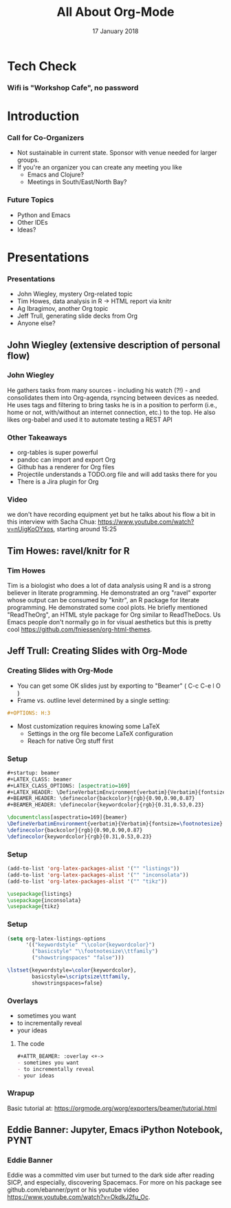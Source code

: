 #+TITLE: All About Org-Mode
#+EMAIL: edaskel@att.net
#+DATE: 17 January 2018
#+AUTHOR:

#+startup: beamer
#+LATEX_CLASS: beamer
#+LATEX_CLASS_OPTIONS: [aspectratio=169]
#+LATEX_HEADER: \RequirePackage{fancyvrb}
#+LATEX_HEADER: \DefineVerbatimEnvironment{verbatim}{Verbatim}{fontsize=\footnotesize}

#+BEAMER_HEADER: \definecolor{backcolor}{rgb}{0.90,0.90,0.87}
#+BEAMER_HEADER: \definecolor{keywordcolor}{rgb}{0.31,0.53,0.23}
#+OPTIONS: H:3

#+BEAMER_THEME: PaloAlto [width=2cm]

# work around disappearing sidebar subsections
#+BEAMER_HEADER: \usepackage{lmodern}

# my preferred code font
#+BEAMER_HEADER: \usepackage{inconsolata}

#+BEAMER_HEADER: \setbeamerfont{section in sidebar}{size=\scriptsize}
#+BEAMER_HEADER: \setbeamerfont{subsection in sidebar}{size=\tiny}

* Tech Check
*** Wifi is "Workshop Cafe", no password
    :PROPERTIES:
    :BEAMER_env: frame
    :END:

* Introduction
*** Call for Co-Organizers
    :PROPERTIES:
    :BEAMER_env: frame
    :END:
- Not sustainable in current state. Sponsor with venue needed for larger groups.
- If you're an organizer you can create any meeting you like
  - Emacs and Clojure?
  - Meetings in South/East/North Bay?
*** Future Topics
    :PROPERTIES:
    :BEAMER_env: frame
    :END:
- Python and Emacs
- Other IDEs
- Ideas?
* Presentations
*** Presentations
    :PROPERTIES:
    :BEAMER_env: frame
    :END:
- John Wiegley, mystery Org-related topic
- Tim Howes, data analysis in R -> HTML report via knitr
- Ag Ibragimov, another Org topic
- Jeff Trull, generating slide decks from Org
- Anyone else?
** John Wiegley (extensive description of personal flow)
*** John Wiegley
He gathers tasks from many sources - including his watch (?!) - and consolidates them into Org-agenda, rsyncing between devices as needed. He uses tags and filtering to bring tasks he is in a position to perform (i.e., home or not, with/without an internet connection, etc.) to the top. He also likes org-babel and used it to automate testing a REST API
*** Other Takeaways
- org-tables is super powerful
- pandoc can import and export Org
- Github has a renderer for Org files
- Projectile understands a TODO.org file and will add tasks there for you
- There is a Jira plugin for Org
*** Video
we don't have recording equipment yet but he talks about his flow a bit in this interview with Sacha Chua:
https://www.youtube.com/watch?v=nUjgKoOYxos, starting around 15:25

** Tim Howes: ravel/knitr for R
*** Tim Howes
Tim is a biologist who does a lot of data analysis using R and is a strong believer in literate programming. He demonstrated an org "ravel" exporter whose output can be consumed by "knitr", an R package for literate programming. He demonstrated some cool plots. He briefly mentioned "ReadTheOrg", an HTML style package for Org similar to ReadTheDocs. Us Emacs people don't normally go in for visual aesthetics but this is pretty cool https://github.com/fniessen/org-html-themes.

** Jeff Trull: Creating Slides with Org-Mode
*** Creating Slides with Org-Mode
#+Beamer: \framesubtitle{Basic Usage}
- You can get some OK slides just by exporting to "Beamer" ( C-c C-e l O )
- Frame vs. outline level determined by a single setting:
#+BEGIN_SRC org
#+OPTIONS: H:3
#+END_SRC
- Most customization requires knowing some LaTeX
  - Settings in the org file become LaTeX configuration
  - Reach for native Org stuff first

*** Setup
#+Beamer: \framesubtitle{Org header}
#+BEGIN_SRC org
#+startup: beamer
#+LATEX_CLASS: beamer
#+LATEX_CLASS_OPTIONS: [aspectratio=169]
#+LATEX_HEADER: \DefineVerbatimEnvironment{verbatim}{Verbatim}{fontsize=\footnotesize}
#+BEAMER_HEADER: \definecolor{backcolor}{rgb}{0.90,0.90,0.87}
#+BEAMER_HEADER: \definecolor{keywordcolor}{rgb}{0.31,0.53,0.23}
#+END_SRC

#+BEGIN_SRC latex
\documentclass[aspectratio=169]{beamer}
\DefineVerbatimEnvironment{verbatim}{Verbatim}{fontsize=\footnotesize}
\definecolor{backcolor}{rgb}{0.90,0.90,0.87}
\definecolor{keywordcolor}{rgb}{0.31,0.53,0.23}
#+END_SRC

*** Setup
#+Beamer: \framesubtitle{.emacs}
#+BEGIN_SRC emacs-lisp
(add-to-list 'org-latex-packages-alist '("" "listings"))
(add-to-list 'org-latex-packages-alist '("" "inconsolata"))
(add-to-list 'org-latex-packages-alist '("" "tikz"))
#+END_SRC

#+BEGIN_SRC latex
\usepackage{listings}
\usepackage{inconsolata}
\usepackage{tikz}
#+END_SRC

*** Setup
#+Beamer: \framesubtitle{.emacs}
#+BEGIN_SRC emacs-lisp
(setq org-latex-listings-options
      '(("keywordstyle" "\\color{keywordcolor}")
        ("basicstyle" "\\footnotesize\\ttfamily")
        ("showstringspaces" "false")))
#+END_SRC

#+BEGIN_SRC latex
\lstset{keywordstyle=\color{keywordcolor},
        basicstyle=\scriptsize\ttfamily,
        showstringspaces=false}
#+END_SRC

*** Overlays
#+ATTR_BEAMER: :overlay <+->
- sometimes you want
- to incrementally reveal
- your ideas
**** The code
     :PROPERTIES:
     :BEAMER_act: <4->
     :END:
#+BEGIN_SRC org
#+ATTR_BEAMER: :overlay <+->
- sometimes you want
- to incrementally reveal
- your ideas
#+END_SRC

*** Wrapup
Basic tutorial at:
https://orgmode.org/worg/exporters/beamer/tutorial.html

** Eddie Banner: Jupyter, Emacs iPython Notebook, PYNT
*** Eddie Banner
Eddie was a committed vim user but turned to the dark side after reading SICP, and especially, discovering Spacemacs. For more on his package see github.com/ebanner/pynt or his youtube video https://www.youtube.com/watch?v=OkdkJ2fu_Oc.
